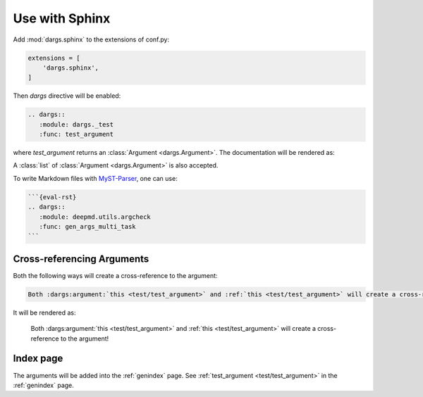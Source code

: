 Use with Sphinx
===============

Add :mod:`dargs.sphinx` to the extensions of conf.py:

.. code-block:: python

   extensions = [
       'dargs.sphinx',
   ]


Then `dargs` directive will be enabled:

.. code-block:: rst

    .. dargs::
       :module: dargs._test
       :func: test_argument

where `test_argument` returns an :class:`Argument <dargs.Argument>`. The documentation will be rendered as:

.. dargs::
   :module: dargs._test
   :func: test_argument

A :class:`list` of :class:`Argument <dargs.Argument>` is also accepted.

.. dargs::
   :module: dargs._test
   :func: test_arguments

To write Markdown files with `MyST-Parser <https://github.com/executablebooks/MyST-parser>`_, one can use:

.. code-block:: markdown

    ```{eval-rst}
    .. dargs::
       :module: deepmd.utils.argcheck
       :func: gen_args_multi_task
    ```

Cross-referencing Arguments
---------------------------

Both the following ways will create a cross-reference to the argument:

.. code-block:: rst

   Both :dargs:argument:`this <test/test_argument>` and :ref:`this <test/test_argument>` will create a cross-reference to the argument!

It will be rendered as:

   Both :dargs:argument:`this <test/test_argument>` and :ref:`this <test/test_argument>` will create a cross-reference to the argument!


Index page
----------

The arguments will be added into the :ref:`genindex` page. See :ref:`test_argument <test/test_argument>` in the :ref:`genindex` page.
